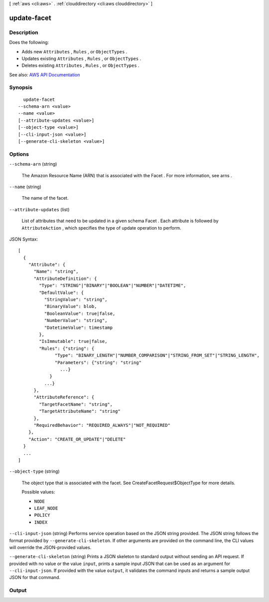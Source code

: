 [ :ref:`aws <cli:aws>` . :ref:`clouddirectory <cli:aws clouddirectory>` ]

.. _cli:aws clouddirectory update-facet:


************
update-facet
************



===========
Description
===========



Does the following:

 

 
* Adds new ``Attributes`` , ``Rules`` , or ``ObjectTypes`` . 
 
* Updates existing ``Attributes`` , ``Rules`` , or ``ObjectTypes`` . 
 
* Deletes existing ``Attributes`` , ``Rules`` , or ``ObjectTypes`` . 
 



See also: `AWS API Documentation <https://docs.aws.amazon.com/goto/WebAPI/clouddirectory-2016-05-10/UpdateFacet>`_


========
Synopsis
========

::

    update-facet
  --schema-arn <value>
  --name <value>
  [--attribute-updates <value>]
  [--object-type <value>]
  [--cli-input-json <value>]
  [--generate-cli-skeleton <value>]




=======
Options
=======

``--schema-arn`` (string)


  The Amazon Resource Name (ARN) that is associated with the  Facet . For more information, see  arns .

  

``--name`` (string)


  The name of the facet.

  

``--attribute-updates`` (list)


  List of attributes that need to be updated in a given schema  Facet . Each attribute is followed by ``AttributeAction`` , which specifies the type of update operation to perform. 

  



JSON Syntax::

  [
    {
      "Attribute": {
        "Name": "string",
        "AttributeDefinition": {
          "Type": "STRING"|"BINARY"|"BOOLEAN"|"NUMBER"|"DATETIME",
          "DefaultValue": {
            "StringValue": "string",
            "BinaryValue": blob,
            "BooleanValue": true|false,
            "NumberValue": "string",
            "DatetimeValue": timestamp
          },
          "IsImmutable": true|false,
          "Rules": {"string": {
                "Type": "BINARY_LENGTH"|"NUMBER_COMPARISON"|"STRING_FROM_SET"|"STRING_LENGTH",
                "Parameters": {"string": "string"
                  ...}
              }
            ...}
        },
        "AttributeReference": {
          "TargetFacetName": "string",
          "TargetAttributeName": "string"
        },
        "RequiredBehavior": "REQUIRED_ALWAYS"|"NOT_REQUIRED"
      },
      "Action": "CREATE_OR_UPDATE"|"DELETE"
    }
    ...
  ]



``--object-type`` (string)


  The object type that is associated with the facet. See  CreateFacetRequest$ObjectType for more details.

  

  Possible values:

  
  *   ``NODE``

  
  *   ``LEAF_NODE``

  
  *   ``POLICY``

  
  *   ``INDEX``

  

  

``--cli-input-json`` (string)
Performs service operation based on the JSON string provided. The JSON string follows the format provided by ``--generate-cli-skeleton``. If other arguments are provided on the command line, the CLI values will override the JSON-provided values.

``--generate-cli-skeleton`` (string)
Prints a JSON skeleton to standard output without sending an API request. If provided with no value or the value ``input``, prints a sample input JSON that can be used as an argument for ``--cli-input-json``. If provided with the value ``output``, it validates the command inputs and returns a sample output JSON for that command.



======
Output
======

